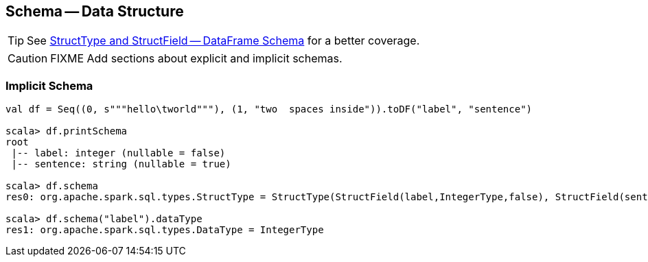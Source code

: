 == Schema -- Data Structure

TIP: See link:spark-sql-dataframe-structtype.adoc[StructType and StructField -- DataFrame Schema] for a better coverage.

CAUTION: FIXME Add sections about explicit and implicit schemas.

=== [[implicit-schema]] Implicit Schema

[source, scala]
----
val df = Seq((0, s"""hello\tworld"""), (1, "two  spaces inside")).toDF("label", "sentence")

scala> df.printSchema
root
 |-- label: integer (nullable = false)
 |-- sentence: string (nullable = true)

scala> df.schema
res0: org.apache.spark.sql.types.StructType = StructType(StructField(label,IntegerType,false), StructField(sentence,StringType,true))

scala> df.schema("label").dataType
res1: org.apache.spark.sql.types.DataType = IntegerType
----
